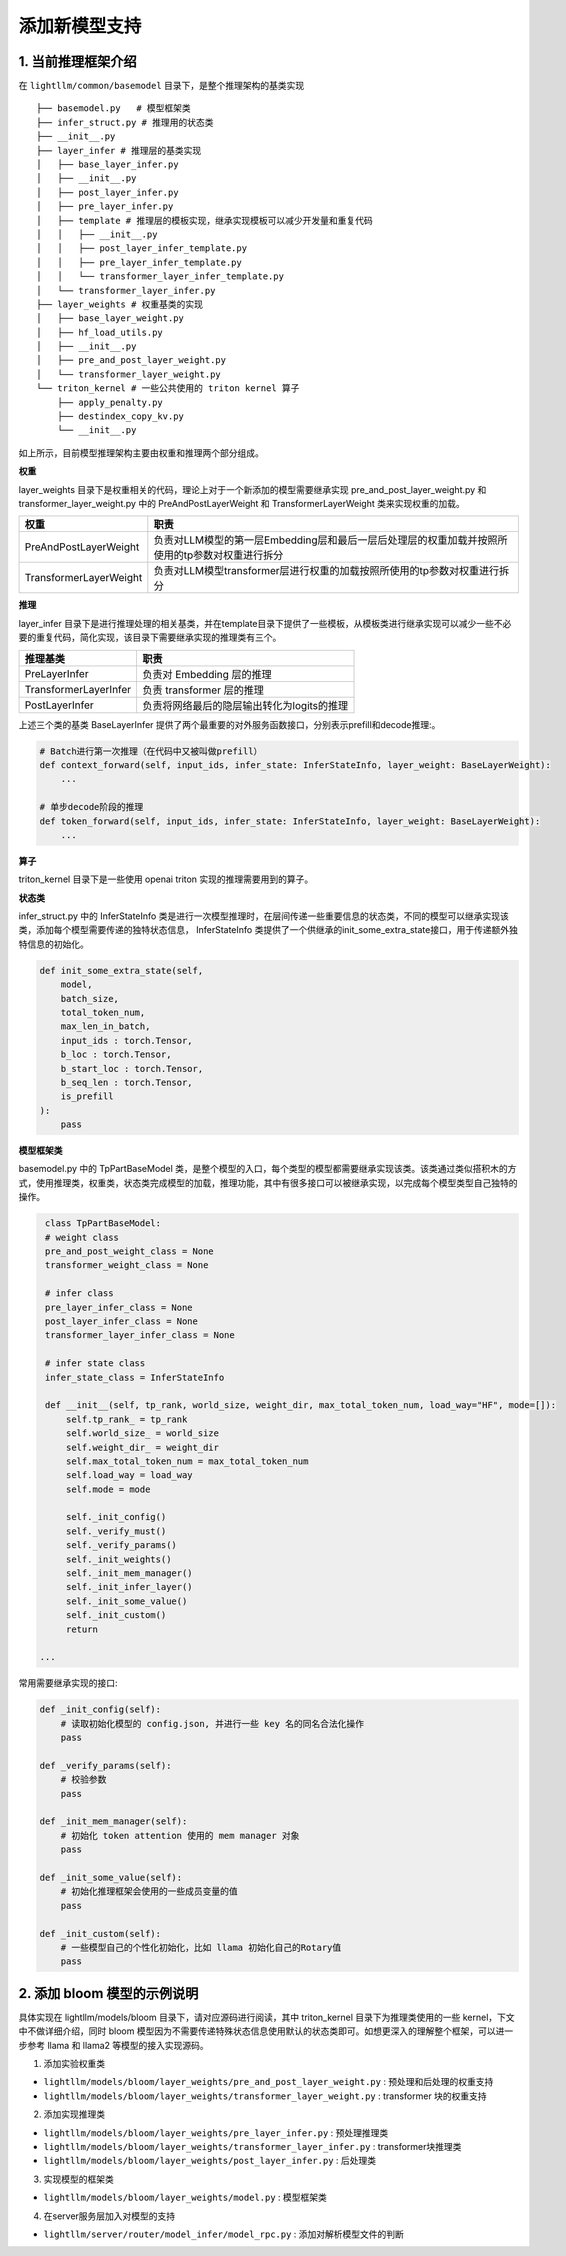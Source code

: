 .. _add_new_model:

添加新模型支持
===================


1. 当前推理框架介绍
--------------------

在 ``lightllm/common/basemodel`` 目录下，是整个推理架构的基类实现

::

    ├── basemodel.py   # 模型框架类
    ├── infer_struct.py # 推理用的状态类
    ├── __init__.py
    ├── layer_infer # 推理层的基类实现
    │   ├── base_layer_infer.py
    │   ├── __init__.py
    │   ├── post_layer_infer.py
    │   ├── pre_layer_infer.py
    │   ├── template # 推理层的模板实现，继承实现模板可以减少开发量和重复代码
    │   │   ├── __init__.py
    │   │   ├── post_layer_infer_template.py
    │   │   ├── pre_layer_infer_template.py
    │   │   └── transformer_layer_infer_template.py
    │   └── transformer_layer_infer.py
    ├── layer_weights # 权重基类的实现
    │   ├── base_layer_weight.py
    │   ├── hf_load_utils.py
    │   ├── __init__.py
    │   ├── pre_and_post_layer_weight.py
    │   └── transformer_layer_weight.py
    └── triton_kernel # 一些公共使用的 triton kernel 算子
        ├── apply_penalty.py
        ├── destindex_copy_kv.py
        └── __init__.py

如上所示，目前模型推理架构主要由权重和推理两个部分组成。

**权重**

layer_weights 目录下是权重相关的代码，理论上对于一个新添加的模型需要继承实现 pre_and_post_layer_weight.py 和 transformer_layer_weight.py 中的 PreAndPostLayerWeight 和 TransformerLayerWeight 类来实现权重的加载。

.. list-table:: 
   :header-rows: 1

   * - 权重
     - 职责
   * - PreAndPostLayerWeight
     - 负责对LLM模型的第一层Embedding层和最后一层后处理层的权重加载并按照所使用的tp参数对权重进行拆分
   * - TransformerLayerWeight
     - 负责对LLM模型transformer层进行权重的加载按照所使用的tp参数对权重进行拆分


**推理**

layer_infer 目录下是进行推理处理的相关基类，并在template目录下提供了一些模板，从模板类进行继承实现可以减少一些不必要的重复代码，简化实现，该目录下需要继承实现的推理类有三个。

.. list-table:: 
   :header-rows: 1

   * - 推理基类
     - 职责
   * - PreLayerInfer
     - 负责对 Embedding 层的推理
   * - TransformerLayerInfer
     - 负责 transformer 层的推理
   * - PostLayerInfer
     - 负责将网络最后的隐层输出转化为logits的推理


上述三个类的基类 BaseLayerInfer 提供了两个最重要的对外服务函数接口，分别表示prefill和decode推理:。

.. code-block:: python

    # Batch进行第一次推理（在代码中又被叫做prefill）
    def context_forward(self, input_ids, infer_state: InferStateInfo, layer_weight: BaseLayerWeight):
        ...

    # 单步decode阶段的推理
    def token_forward(self, input_ids, infer_state: InferStateInfo, layer_weight: BaseLayerWeight):
        ...

**算子**

triton_kernel 目录下是一些使用 openai triton 实现的推理需要用到的算子。

**状态类**

infer_struct.py 中的 InferStateInfo 类是进行一次模型推理时，在层间传递一些重要信息的状态类，不同的模型可以继承实现该类，添加每个模型需要传递的独特状态信息， InferStateInfo 类提供了一个供继承的init_some_extra_state接口，用于传递额外独特信息的初始化。

.. code-block:: python

    def init_some_extra_state(self, 
        model, 
        batch_size, 
        total_token_num,
        max_len_in_batch,
        input_ids : torch.Tensor,
        b_loc : torch.Tensor,
        b_start_loc : torch.Tensor,
        b_seq_len : torch.Tensor,
        is_prefill
    ):
        pass

**模型框架类**

basemodel.py 中的 TpPartBaseModel 类，是整个模型的入口，每个类型的模型都需要继承实现该类。该类通过类似搭积木的方式，使用推理类，权重类，状态类完成模型的加载，推理功能，其中有很多接口可以被继承实现，以完成每个模型类型自己独特的操作。

.. code-block:: python

    class TpPartBaseModel:
    # weight class
    pre_and_post_weight_class = None
    transformer_weight_class = None

    # infer class
    pre_layer_infer_class = None
    post_layer_infer_class = None
    transformer_layer_infer_class = None

    # infer state class
    infer_state_class = InferStateInfo

    def __init__(self, tp_rank, world_size, weight_dir, max_total_token_num, load_way="HF", mode=[]):
        self.tp_rank_ = tp_rank
        self.world_size_ = world_size
        self.weight_dir_ = weight_dir
        self.max_total_token_num = max_total_token_num
        self.load_way = load_way
        self.mode = mode

        self._init_config()
        self._verify_must()
        self._verify_params()
        self._init_weights()
        self._init_mem_manager()
        self._init_infer_layer()
        self._init_some_value()
        self._init_custom()
        return

   ...


常用需要继承实现的接口:

.. code-block:: python

    def _init_config(self):
        # 读取初始化模型的 config.json, 并进行一些 key 名的同名合法化操作
        pass

    def _verify_params(self):
        # 校验参数
        pass

    def _init_mem_manager(self):
        # 初始化 token attention 使用的 mem manager 对象
        pass

    def _init_some_value(self):
        # 初始化推理框架会使用的一些成员变量的值
        pass 

    def _init_custom(self):
        # 一些模型自己的个性化初始化，比如 llama 初始化自己的Rotary值
        pass


2. 添加 bloom 模型的示例说明
-----------------------------------

具体实现在 lightllm/models/bloom 目录下，请对应源码进行阅读，其中 triton_kernel 目录下为推理类使用的一些 kernel，下文中不做详细介绍，同时 bloom 模型因为不需要传递特殊状态信息使用默认的状态类即可。如想更深入的理解整个框架，可以进一步参考 llama 和 llama2 等模型的接入实现源码。

(1) 添加实验权重类

* ``lightllm/models/bloom/layer_weights/pre_and_post_layer_weight.py`` : 预处理和后处理的权重支持
* ``lightllm/models/bloom/layer_weights/transformer_layer_weight.py`` : transformer 块的权重支持

(2) 添加实现推理类

* ``lightllm/models/bloom/layer_weights/pre_layer_infer.py`` : 预处理推理类
* ``lightllm/models/bloom/layer_weights/transformer_layer_infer.py`` : transformer块推理类
* ``lightllm/models/bloom/layer_weights/post_layer_infer.py`` : 后处理类

(3) 实现模型的框架类

* ``lightllm/models/bloom/layer_weights/model.py`` : 模型框架类

(4) 在server服务层加入对模型的支持

* ``lightllm/server/router/model_infer/model_rpc.py`` : 添加对解析模型文件的判断
 
